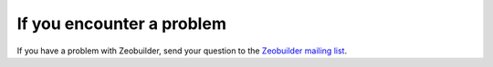 If you encounter a problem
##########################


If you have a problem with Zeobuilder, send your question to the `Zeobuilder
mailing list <https://groups.google.com/forum/#!forum/zeobuilder>`_.

